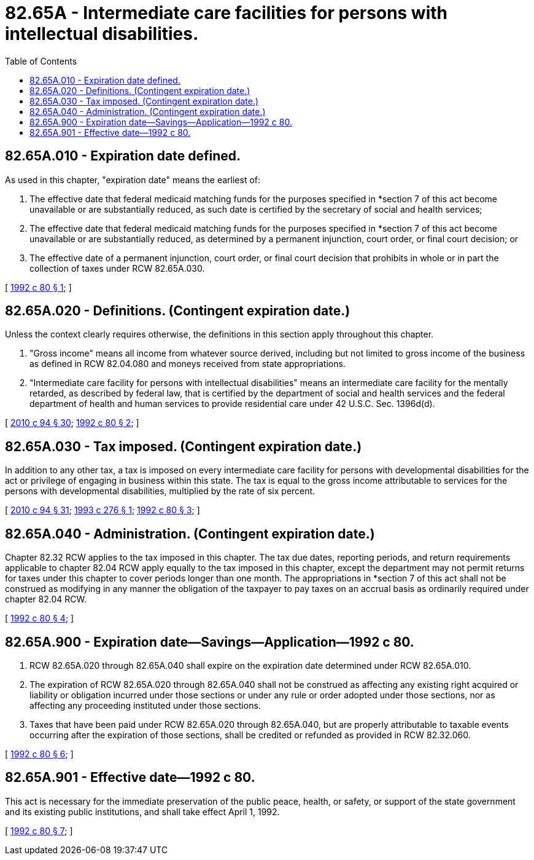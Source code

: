 = 82.65A - Intermediate care facilities for persons with intellectual disabilities.
:toc:

== 82.65A.010 - Expiration date defined.
As used in this chapter, "expiration date" means the earliest of:

. The effective date that federal medicaid matching funds for the purposes specified in *section 7 of this act become unavailable or are substantially reduced, as such date is certified by the secretary of social and health services;

. The effective date that federal medicaid matching funds for the purposes specified in *section 7 of this act become unavailable or are substantially reduced, as determined by a permanent injunction, court order, or final court decision; or

. The effective date of a permanent injunction, court order, or final court decision that prohibits in whole or in part the collection of taxes under RCW 82.65A.030.

[ http://lawfilesext.leg.wa.gov/biennium/1991-92/Pdf/Bills/Session%20Laws/House/2967-S.SL.pdf?cite=1992%20c%2080%20§%201[1992 c 80 § 1]; ]

== 82.65A.020 - Definitions. (Contingent expiration date.)
Unless the context clearly requires otherwise, the definitions in this section apply throughout this chapter.

. "Gross income" means all income from whatever source derived, including but not limited to gross income of the business as defined in RCW 82.04.080 and moneys received from state appropriations.

. "Intermediate care facility for persons with intellectual disabilities" means an intermediate care facility for the mentally retarded, as described by federal law, that is certified by the department of social and health services and the federal department of health and human services to provide residential care under 42 U.S.C. Sec. 1396d(d).

[ http://lawfilesext.leg.wa.gov/biennium/2009-10/Pdf/Bills/Session%20Laws/House/2490.SL.pdf?cite=2010%20c%2094%20§%2030[2010 c 94 § 30]; http://lawfilesext.leg.wa.gov/biennium/1991-92/Pdf/Bills/Session%20Laws/House/2967-S.SL.pdf?cite=1992%20c%2080%20§%202[1992 c 80 § 2]; ]

== 82.65A.030 - Tax imposed. (Contingent expiration date.)
In addition to any other tax, a tax is imposed on every intermediate care facility for persons with developmental disabilities for the act or privilege of engaging in business within this state. The tax is equal to the gross income attributable to services for the persons with developmental disabilities, multiplied by the rate of six percent.

[ http://lawfilesext.leg.wa.gov/biennium/2009-10/Pdf/Bills/Session%20Laws/House/2490.SL.pdf?cite=2010%20c%2094%20§%2031[2010 c 94 § 31]; http://lawfilesext.leg.wa.gov/biennium/1993-94/Pdf/Bills/Session%20Laws/Senate/5957-S.SL.pdf?cite=1993%20c%20276%20§%201[1993 c 276 § 1]; http://lawfilesext.leg.wa.gov/biennium/1991-92/Pdf/Bills/Session%20Laws/House/2967-S.SL.pdf?cite=1992%20c%2080%20§%203[1992 c 80 § 3]; ]

== 82.65A.040 - Administration. (Contingent expiration date.)
Chapter 82.32 RCW applies to the tax imposed in this chapter. The tax due dates, reporting periods, and return requirements applicable to chapter 82.04 RCW apply equally to the tax imposed in this chapter, except the department may not permit returns for taxes under this chapter to cover periods longer than one month. The appropriations in *section 7 of this act shall not be construed as modifying in any manner the obligation of the taxpayer to pay taxes on an accrual basis as ordinarily required under chapter 82.04 RCW.

[ http://lawfilesext.leg.wa.gov/biennium/1991-92/Pdf/Bills/Session%20Laws/House/2967-S.SL.pdf?cite=1992%20c%2080%20§%204[1992 c 80 § 4]; ]

== 82.65A.900 - Expiration date—Savings—Application—1992 c 80.
. RCW 82.65A.020 through 82.65A.040 shall expire on the expiration date determined under RCW 82.65A.010.

. The expiration of RCW 82.65A.020 through 82.65A.040 shall not be construed as affecting any existing right acquired or liability or obligation incurred under those sections or under any rule or order adopted under those sections, nor as affecting any proceeding instituted under those sections.

. Taxes that have been paid under RCW 82.65A.020 through 82.65A.040, but are properly attributable to taxable events occurring after the expiration of those sections, shall be credited or refunded as provided in RCW 82.32.060.

[ http://lawfilesext.leg.wa.gov/biennium/1991-92/Pdf/Bills/Session%20Laws/House/2967-S.SL.pdf?cite=1992%20c%2080%20§%206[1992 c 80 § 6]; ]

== 82.65A.901 - Effective date—1992 c 80.
This act is necessary for the immediate preservation of the public peace, health, or safety, or support of the state government and its existing public institutions, and shall take effect April 1, 1992.

[ http://lawfilesext.leg.wa.gov/biennium/1991-92/Pdf/Bills/Session%20Laws/House/2967-S.SL.pdf?cite=1992%20c%2080%20§%207[1992 c 80 § 7]; ]

